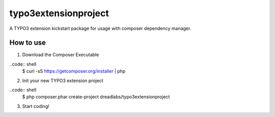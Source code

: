 =====================
typo3extensionproject
=====================

A TYPO3 extension kickstart package for usage with composer dependency manager.

How to use
----------

1. Download the Composer Executable

..code:: shell
	$ curl -sS https://getcomposer.org/installer | php

2. Init your new TYPO3 extension project

..code:: shell
	$ php composer.phar create-project dreadlabs/typo3extensionproject

3. Start coding!